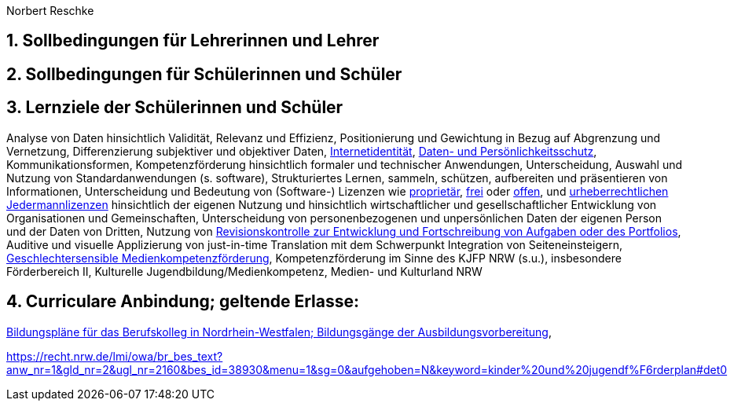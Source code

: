 // Date Format ISO 8601
:notitle:
:authors: Norbert Reschke
:subject: Medienkonzept der Ausbildungsvorbereitung am Hans-Sachs-Berufskolleg
:keywords: Hans-Sachs-Berufskolleg, Medienkonzept, Ausbildungsvorbereitung
:numbered:
:sectnumlevels: 5
:toclevels: 5

= Medienkonzept der Ausbildungsvorbereitung am Hans-Sachs-Berufskolleg, Oberhausen

== Sollbedingungen für Lehrerinnen und Lehrer

== Sollbedingungen für Schülerinnen und Schüler

== Lernziele der Schülerinnen und Schüler

Analyse von Daten hinsichtlich Validität, Relevanz und Effizienz, Positionierung und Gewichtung in Bezug auf Abgrenzung und Vernetzung,
Differenzierung subjektiver und objektiver Daten, https://polizei.nrw/artikel/lagebild-jugendkriminalitaet-und-gefaehrdung[Internetidentität], https://www.ldi.nrw.de/mainmenu_Datenschutz/[Daten- und Persönlichkeitsschutz], Kommunikationsformen, Kompetenzförderung hinsichtlich formaler und technischer Anwendungen, Unterscheidung, Auswahl und Nutzung von Standardanwendungen (s. software), Strukturiertes Lernen, sammeln, schützen, aufbereiten und präsentieren von Informationen, Unterscheidung und Bedeutung von (Software-) Lizenzen wie
https://de.wikipedia.org/wiki/Propriet%C3%A4r#Verschiedene_Bedeutungen[proprietär], https://www.gnu.org/licenses/license-list.en.html[frei] oder https://opensource.org/licenses[offen], und https://creativecommons.org/licenses/[urheberrechtlichen Jedermannlizenzen] hinsichtlich der eigenen Nutzung und hinsichtlich wirtschaftlicher und gesellschaftlicher Entwicklung von Organisationen und Gemeinschaften, Unterscheidung von personenbezogenen und unpersönlichen Daten der eigenen Person und der Daten von Dritten, Nutzung von https://bitbucket.org/mawima/avtbh/commits[Revisionskontrolle zur Entwicklung und Fortschreibung von Aufgaben oder des Portfolios], Auditive und visuelle Applizierung von just-in-time Translation mit dem Schwerpunkt Integration von Seiteneinsteigern, https://www.medienanstalt-nrw.de/zum-nachlesen/forschung/abgeschlossene-projekte/schriftenreihe-medienforschung/geschlechtersensible-medienkompetenzfoerderung.html[Geschlechtersensible Medienkompetenzförderung], Kompetenzförderung im Sinne des KJFP NRW (s.u.), insbesondere Förderbereich II, Kulturelle Jugendbildung/Medienkompetenz, Medien- und Kulturland NRW

== Curriculare Anbindung; geltende Erlasse:

http://www.berufsbildung.nrw.de/cms/bildungsgaenge-bildungsplaene/ausbildungsvorbereitung-anlage-a/bildungsplaene/index.html[Bildungspläne für das Berufskolleg in Nordrhein-Westfalen; Bildungsgänge der Ausbildungsvorbereitung],

https://recht.nrw.de/lmi/owa/br_bes_text?anw_nr=1&gld_nr=2&ugl_nr=2160&bes_id=38930&menu=1&sg=0&aufgehoben=N&keyword=kinder%20und%20jugendf%F6rderplan#det0
[Kinder- und Jugendförderplan des Landes Nordrhein-Westfalen 2018-2022 Bekanntmachung des Ministeriums für Kinder, Familie, Flüchtlinge und Integration (08.05.2018)]
